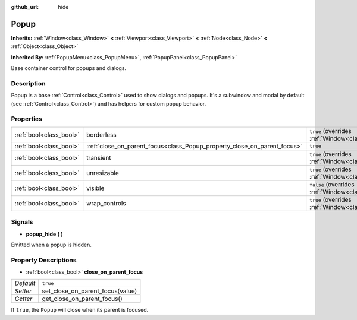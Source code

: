 :github_url: hide

.. Generated automatically by doc/tools/make_rst.py in Godot's source tree.
.. DO NOT EDIT THIS FILE, but the Popup.xml source instead.
.. The source is found in doc/classes or modules/<name>/doc_classes.

.. _class_Popup:

Popup
=====

**Inherits:** :ref:`Window<class_Window>` **<** :ref:`Viewport<class_Viewport>` **<** :ref:`Node<class_Node>` **<** :ref:`Object<class_Object>`

**Inherited By:** :ref:`PopupMenu<class_PopupMenu>`, :ref:`PopupPanel<class_PopupPanel>`

Base container control for popups and dialogs.

Description
-----------

Popup is a base :ref:`Control<class_Control>` used to show dialogs and popups. It's a subwindow and modal by default (see :ref:`Control<class_Control>`) and has helpers for custom popup behavior.

Properties
----------

+-------------------------+--------------------------------------------------------------------------+-------------------------------------------------------------------------+
| :ref:`bool<class_bool>` | borderless                                                               | ``true`` (overrides :ref:`Window<class_Window_property_borderless>`)    |
+-------------------------+--------------------------------------------------------------------------+-------------------------------------------------------------------------+
| :ref:`bool<class_bool>` | :ref:`close_on_parent_focus<class_Popup_property_close_on_parent_focus>` | ``true``                                                                |
+-------------------------+--------------------------------------------------------------------------+-------------------------------------------------------------------------+
| :ref:`bool<class_bool>` | transient                                                                | ``true`` (overrides :ref:`Window<class_Window_property_transient>`)     |
+-------------------------+--------------------------------------------------------------------------+-------------------------------------------------------------------------+
| :ref:`bool<class_bool>` | unresizable                                                              | ``true`` (overrides :ref:`Window<class_Window_property_unresizable>`)   |
+-------------------------+--------------------------------------------------------------------------+-------------------------------------------------------------------------+
| :ref:`bool<class_bool>` | visible                                                                  | ``false`` (overrides :ref:`Window<class_Window_property_visible>`)      |
+-------------------------+--------------------------------------------------------------------------+-------------------------------------------------------------------------+
| :ref:`bool<class_bool>` | wrap_controls                                                            | ``true`` (overrides :ref:`Window<class_Window_property_wrap_controls>`) |
+-------------------------+--------------------------------------------------------------------------+-------------------------------------------------------------------------+

Signals
-------

.. _class_Popup_signal_popup_hide:

- **popup_hide** **(** **)**

Emitted when a popup is hidden.

Property Descriptions
---------------------

.. _class_Popup_property_close_on_parent_focus:

- :ref:`bool<class_bool>` **close_on_parent_focus**

+-----------+----------------------------------+
| *Default* | ``true``                         |
+-----------+----------------------------------+
| *Setter*  | set_close_on_parent_focus(value) |
+-----------+----------------------------------+
| *Getter*  | get_close_on_parent_focus()      |
+-----------+----------------------------------+

If ``true``, the ``Popup`` will close when its parent is focused.

.. |virtual| replace:: :abbr:`virtual (This method should typically be overridden by the user to have any effect.)`
.. |const| replace:: :abbr:`const (This method has no side effects. It doesn't modify any of the instance's member variables.)`
.. |vararg| replace:: :abbr:`vararg (This method accepts any number of arguments after the ones described here.)`
.. |constructor| replace:: :abbr:`constructor (This method is used to construct a type.)`
.. |static| replace:: :abbr:`static (This method doesn't need an instance to be called, so it can be called directly using the class name.)`
.. |operator| replace:: :abbr:`operator (This method describes a valid operator to use with this type as left-hand operand.)`
